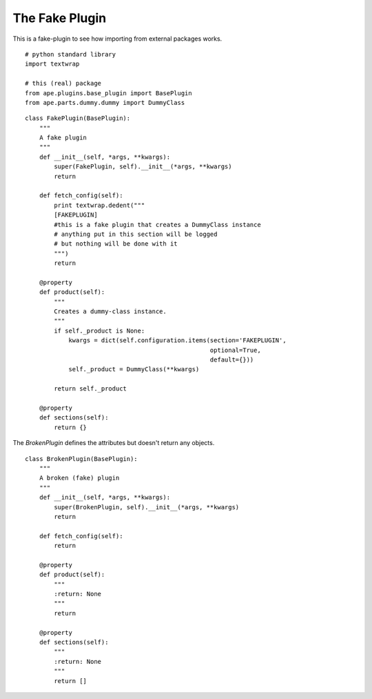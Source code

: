 The Fake Plugin
===============

This is a fake-plugin to see how importing from external packages works.

::

    # python standard library
    import textwrap
    
    # this (real) package
    from ape.plugins.base_plugin import BasePlugin
    from ape.parts.dummy.dummy import DummyClass
    



.. _fake-plugin:

::

    class FakePlugin(BasePlugin):
        """
        A fake plugin
        """
        def __init__(self, *args, **kwargs):
            super(FakePlugin, self).__init__(*args, **kwargs)
            return
    
        def fetch_config(self):
            print textwrap.dedent("""
            [FAKEPLUGIN]
            #this is a fake plugin that creates a DummyClass instance
            # anything put in this section will be logged
            # but nothing will be done with it
            """)
            return
    
        @property
        def product(self):
            """
            Creates a dummy-class instance.
            """
            if self._product is None:
                kwargs = dict(self.configuration.items(section='FAKEPLUGIN',
                                                       optional=True,
                                                       default={}))
                self._product = DummyClass(**kwargs)
    
            return self._product
    
        @property
        def sections(self):
            return {}
        
    



The `BrokenPlugin` defines the attributes but doesn't return any objects.

.. superfluous '

::

    class BrokenPlugin(BasePlugin):
        """
        A broken (fake) plugin
        """
        def __init__(self, *args, **kwargs):
            super(BrokenPlugin, self).__init__(*args, **kwargs)
            return
    
        def fetch_config(self):
            return
    
        @property
        def product(self):
            """
            :return: None
            """
            return
    
        @property
        def sections(self):
            """
            :return: None
            """
            return []
        
    


